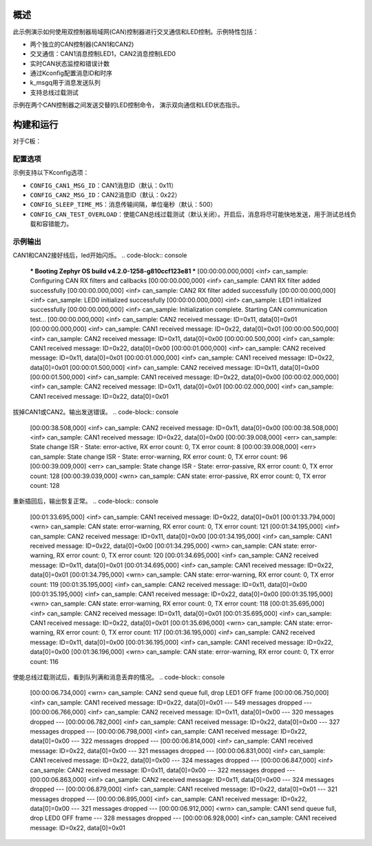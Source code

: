 .. zephyr:code-sample:: can-dual-controller
   :name: 控制器局域网(CAN)双控制器LED控制
   :relevant-api: can_interface

   双CAN控制器通信与LED控制演示。

概述
****

此示例演示如何使用双控制器局域网(CAN)控制器进行交叉通信和LED控制。示例特性包括：

* 两个独立的CAN控制器(CAN1和CAN2)
* 交叉通信：CAN1消息控制LED1，CAN2消息控制LED0
* 实时CAN状态监控和错误计数
* 通过Kconfig配置消息ID和时序
* k_msgq用于消息发送队列
* 支持总线过载测试

示例在两个CAN控制器之间发送交替的LED控制命令，
演示双向通信和LED状态指示。

构建和运行
**********
对于C板：

.. zephyr-app-commands::
   :zephyr-app: samples/boards/rm_typec/can
   :board: rm_typec

配置选项
========

示例支持以下Kconfig选项：

* ``CONFIG_CAN1_MSG_ID``：CAN1消息ID（默认：0x11）
* ``CONFIG_CAN2_MSG_ID``：CAN2消息ID（默认：0x22）
* ``CONFIG_SLEEP_TIME_MS``：消息传输间隔，单位毫秒（默认：500）
* ``CONFIG_CAN_TEST_OVERLOAD``：使能CAN总线过载测试（默认关闭）。开启后，消息将尽可能快地发送，用于测试总线负载和容错能力。

示例输出
========
CAN1和CAN2接好线后，led开始闪烁。
.. code-block:: console
   *** Booting Zephyr OS build v4.2.0-1258-g810ccf123e81 ***
   [00:00:00.000,000] <inf> can_sample: Configuring CAN RX filters and callbacks
   [00:00:00.000,000] <inf> can_sample: CAN1 RX filter added successfully
   [00:00:00.000,000] <inf> can_sample: CAN2 RX filter added successfully
   [00:00:00.000,000] <inf> can_sample: LED0 initialized successfully
   [00:00:00.000,000] <inf> can_sample: LED1 initialized successfully
   [00:00:00.000,000] <inf> can_sample: Initialization complete. Starting CAN communication test...
   [00:00:00.000,000] <inf> can_sample: CAN2 received message: ID=0x11, data[0]=0x01
   [00:00:00.000,000] <inf> can_sample: CAN1 received message: ID=0x22, data[0]=0x01
   [00:00:00.500,000] <inf> can_sample: CAN2 received message: ID=0x11, data[0]=0x00
   [00:00:00.500,000] <inf> can_sample: CAN1 received message: ID=0x22, data[0]=0x00
   [00:00:01.000,000] <inf> can_sample: CAN2 received message: ID=0x11, data[0]=0x01
   [00:00:01.000,000] <inf> can_sample: CAN1 received message: ID=0x22, data[0]=0x01
   [00:00:01.500,000] <inf> can_sample: CAN2 received message: ID=0x11, data[0]=0x00
   [00:00:01.500,000] <inf> can_sample: CAN1 received message: ID=0x22, data[0]=0x00
   [00:00:02.000,000] <inf> can_sample: CAN2 received message: ID=0x11, data[0]=0x01
   [00:00:02.000,000] <inf> can_sample: CAN1 received message: ID=0x22, data[0]=0x01

拔掉CAN1或CAN2。输出发送错误。
.. code-block:: console
   [00:00:38.508,000] <inf> can_sample: CAN2 received message: ID=0x11, data[0]=0x00
   [00:00:38.508,000] <inf> can_sample: CAN1 received message: ID=0x22, data[0]=0x00
   [00:00:39.008,000] <err> can_sample: State change ISR - State: error-active, RX error count: 0, TX error count: 8
   [00:00:39.008,000] <err> can_sample: State change ISR - State: error-warning, RX error count: 0, TX error count: 96
   [00:00:39.009,000] <err> can_sample: State change ISR - State: error-passive, RX error count: 0, TX error count: 128
   [00:00:39.039,000] <wrn> can_sample: CAN state: error-passive, RX error count: 0, TX error count: 128

重新插回后，输出恢复正常。
.. code-block:: console
   [00:01:33.695,000] <inf> can_sample: CAN1 received message: ID=0x22, data[0]=0x01
   [00:01:33.794,000] <wrn> can_sample: CAN state: error-warning, RX error count: 0, TX error count: 121
   [00:01:34.195,000] <inf> can_sample: CAN2 received message: ID=0x11, data[0]=0x00
   [00:01:34.195,000] <inf> can_sample: CAN1 received message: ID=0x22, data[0]=0x00
   [00:01:34.295,000] <wrn> can_sample: CAN state: error-warning, RX error count: 0, TX error count: 120
   [00:01:34.695,000] <inf> can_sample: CAN2 received message: ID=0x11, data[0]=0x01
   [00:01:34.695,000] <inf> can_sample: CAN1 received message: ID=0x22, data[0]=0x01
   [00:01:34.795,000] <wrn> can_sample: CAN state: error-warning, RX error count: 0, TX error count: 119
   [00:01:35.195,000] <inf> can_sample: CAN2 received message: ID=0x11, data[0]=0x00
   [00:01:35.195,000] <inf> can_sample: CAN1 received message: ID=0x22, data[0]=0x00
   [00:01:35.195,000] <wrn> can_sample: CAN state: error-warning, RX error count: 0, TX error count: 118
   [00:01:35.695,000] <inf> can_sample: CAN2 received message: ID=0x11, data[0]=0x01
   [00:01:35.695,000] <inf> can_sample: CAN1 received message: ID=0x22, data[0]=0x01
   [00:01:35.696,000] <wrn> can_sample: CAN state: error-warning, RX error count: 0, TX error count: 117
   [00:01:36.195,000] <inf> can_sample: CAN2 received message: ID=0x11, data[0]=0x00
   [00:01:36.195,000] <inf> can_sample: CAN1 received message: ID=0x22, data[0]=0x00
   [00:01:36.196,000] <wrn> can_sample: CAN state: error-warning, RX error count: 0, TX error count: 116

使能总线过载测试后，看到队列满和消息丢弃的情况。
.. code-block:: console
   [00:00:06.734,000] <wrn> can_sample: CAN2 send queue full, drop LED1 OFF frame
   [00:00:06.750,000] <inf> can_sample: CAN1 received message: ID=0x22, data[0]=0x01
   --- 549 messages dropped ---
   [00:00:06.766,000] <inf> can_sample: CAN2 received message: ID=0x11, data[0]=0x00
   --- 320 messages dropped ---
   [00:00:06.782,000] <inf> can_sample: CAN1 received message: ID=0x22, data[0]=0x00
   --- 327 messages dropped ---
   [00:00:06.798,000] <inf> can_sample: CAN1 received message: ID=0x22, data[0]=0x00
   --- 322 messages dropped ---
   [00:00:06.814,000] <inf> can_sample: CAN1 received message: ID=0x22, data[0]=0x00
   --- 321 messages dropped ---
   [00:00:06.831,000] <inf> can_sample: CAN1 received message: ID=0x22, data[0]=0x00
   --- 324 messages dropped ---
   [00:00:06.847,000] <inf> can_sample: CAN2 received message: ID=0x11, data[0]=0x00
   --- 322 messages dropped ---
   [00:00:06.863,000] <inf> can_sample: CAN2 received message: ID=0x11, data[0]=0x00
   --- 324 messages dropped ---
   [00:00:06.879,000] <inf> can_sample: CAN1 received message: ID=0x22, data[0]=0x01
   --- 321 messages dropped ---
   [00:00:06.895,000] <inf> can_sample: CAN1 received message: ID=0x22, data[0]=0x00
   --- 321 messages dropped ---
   [00:00:06.912,000] <wrn> can_sample: CAN1 send queue full, drop LED0 OFF frame
   --- 328 messages dropped ---
   [00:00:06.928,000] <inf> can_sample: CAN1 received message: ID=0x22, data[0]=0x01
